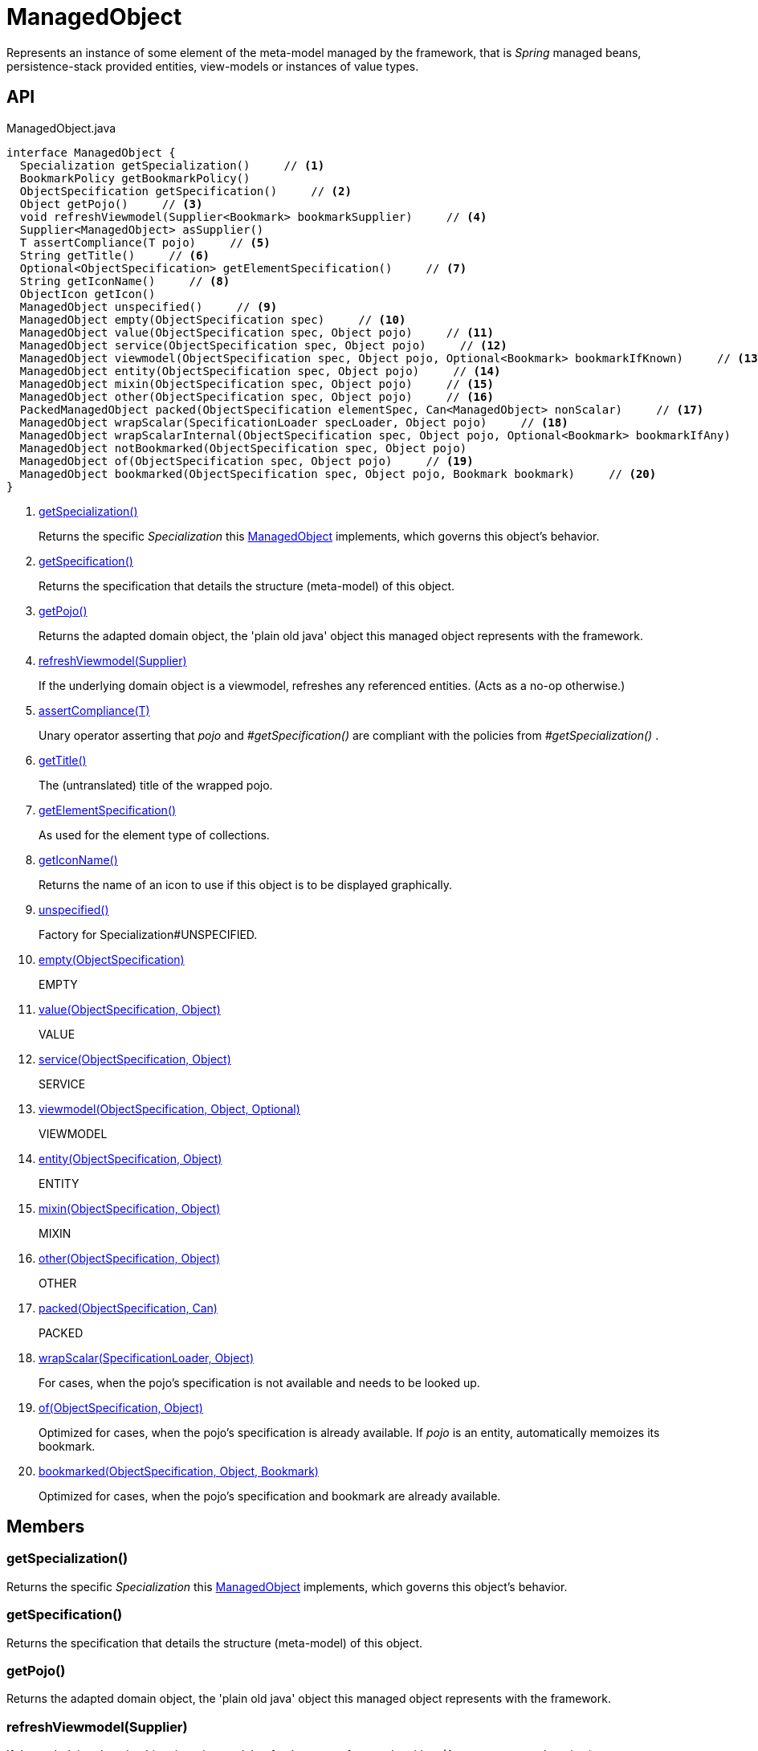 = ManagedObject
:Notice: Licensed to the Apache Software Foundation (ASF) under one or more contributor license agreements. See the NOTICE file distributed with this work for additional information regarding copyright ownership. The ASF licenses this file to you under the Apache License, Version 2.0 (the "License"); you may not use this file except in compliance with the License. You may obtain a copy of the License at. http://www.apache.org/licenses/LICENSE-2.0 . Unless required by applicable law or agreed to in writing, software distributed under the License is distributed on an "AS IS" BASIS, WITHOUT WARRANTIES OR  CONDITIONS OF ANY KIND, either express or implied. See the License for the specific language governing permissions and limitations under the License.

Represents an instance of some element of the meta-model managed by the framework, that is _Spring_ managed beans, persistence-stack provided entities, view-models or instances of value types.

== API

[source,java]
.ManagedObject.java
----
interface ManagedObject {
  Specialization getSpecialization()     // <.>
  BookmarkPolicy getBookmarkPolicy()
  ObjectSpecification getSpecification()     // <.>
  Object getPojo()     // <.>
  void refreshViewmodel(Supplier<Bookmark> bookmarkSupplier)     // <.>
  Supplier<ManagedObject> asSupplier()
  T assertCompliance(T pojo)     // <.>
  String getTitle()     // <.>
  Optional<ObjectSpecification> getElementSpecification()     // <.>
  String getIconName()     // <.>
  ObjectIcon getIcon()
  ManagedObject unspecified()     // <.>
  ManagedObject empty(ObjectSpecification spec)     // <.>
  ManagedObject value(ObjectSpecification spec, Object pojo)     // <.>
  ManagedObject service(ObjectSpecification spec, Object pojo)     // <.>
  ManagedObject viewmodel(ObjectSpecification spec, Object pojo, Optional<Bookmark> bookmarkIfKnown)     // <.>
  ManagedObject entity(ObjectSpecification spec, Object pojo)     // <.>
  ManagedObject mixin(ObjectSpecification spec, Object pojo)     // <.>
  ManagedObject other(ObjectSpecification spec, Object pojo)     // <.>
  PackedManagedObject packed(ObjectSpecification elementSpec, Can<ManagedObject> nonScalar)     // <.>
  ManagedObject wrapScalar(SpecificationLoader specLoader, Object pojo)     // <.>
  ManagedObject wrapScalarInternal(ObjectSpecification spec, Object pojo, Optional<Bookmark> bookmarkIfAny)
  ManagedObject notBookmarked(ObjectSpecification spec, Object pojo)
  ManagedObject of(ObjectSpecification spec, Object pojo)     // <.>
  ManagedObject bookmarked(ObjectSpecification spec, Object pojo, Bookmark bookmark)     // <.>
}
----

<.> xref:#getSpecialization_[getSpecialization()]
+
--
Returns the specific _Specialization_ this xref:refguide:core:index/metamodel/object/ManagedObject.adoc[ManagedObject] implements, which governs this object's behavior.
--
<.> xref:#getSpecification_[getSpecification()]
+
--
Returns the specification that details the structure (meta-model) of this object.
--
<.> xref:#getPojo_[getPojo()]
+
--
Returns the adapted domain object, the 'plain old java' object this managed object represents with the framework.
--
<.> xref:#refreshViewmodel_Supplier[refreshViewmodel(Supplier)]
+
--
If the underlying domain object is a viewmodel, refreshes any referenced entities. (Acts as a no-op otherwise.)
--
<.> xref:#assertCompliance_T[assertCompliance(T)]
+
--
Unary operator asserting that _pojo_ and _#getSpecification()_ are compliant with the policies from _#getSpecialization()_ .
--
<.> xref:#getTitle_[getTitle()]
+
--
The (untranslated) title of the wrapped pojo.
--
<.> xref:#getElementSpecification_[getElementSpecification()]
+
--
As used for the element type of collections.
--
<.> xref:#getIconName_[getIconName()]
+
--
Returns the name of an icon to use if this object is to be displayed graphically.
--
<.> xref:#unspecified_[unspecified()]
+
--
Factory for Specialization#UNSPECIFIED.
--
<.> xref:#empty_ObjectSpecification[empty(ObjectSpecification)]
+
--
EMPTY
--
<.> xref:#value_ObjectSpecification_Object[value(ObjectSpecification, Object)]
+
--
VALUE
--
<.> xref:#service_ObjectSpecification_Object[service(ObjectSpecification, Object)]
+
--
SERVICE
--
<.> xref:#viewmodel_ObjectSpecification_Object_Optional[viewmodel(ObjectSpecification, Object, Optional)]
+
--
VIEWMODEL
--
<.> xref:#entity_ObjectSpecification_Object[entity(ObjectSpecification, Object)]
+
--
ENTITY
--
<.> xref:#mixin_ObjectSpecification_Object[mixin(ObjectSpecification, Object)]
+
--
MIXIN
--
<.> xref:#other_ObjectSpecification_Object[other(ObjectSpecification, Object)]
+
--
OTHER
--
<.> xref:#packed_ObjectSpecification_Can[packed(ObjectSpecification, Can)]
+
--
PACKED
--
<.> xref:#wrapScalar_SpecificationLoader_Object[wrapScalar(SpecificationLoader, Object)]
+
--
For cases, when the pojo's specification is not available and needs to be looked up.
--
<.> xref:#of_ObjectSpecification_Object[of(ObjectSpecification, Object)]
+
--
Optimized for cases, when the pojo's specification is already available. If _pojo_ is an entity, automatically memoizes its bookmark.
--
<.> xref:#bookmarked_ObjectSpecification_Object_Bookmark[bookmarked(ObjectSpecification, Object, Bookmark)]
+
--
Optimized for cases, when the pojo's specification and bookmark are already available.
--

== Members

[#getSpecialization_]
=== getSpecialization()

Returns the specific _Specialization_ this xref:refguide:core:index/metamodel/object/ManagedObject.adoc[ManagedObject] implements, which governs this object's behavior.

[#getSpecification_]
=== getSpecification()

Returns the specification that details the structure (meta-model) of this object.

[#getPojo_]
=== getPojo()

Returns the adapted domain object, the 'plain old java' object this managed object represents with the framework.

[#refreshViewmodel_Supplier]
=== refreshViewmodel(Supplier)

If the underlying domain object is a viewmodel, refreshes any referenced entities. (Acts as a no-op otherwise.)

[#assertCompliance_T]
=== assertCompliance(T)

Unary operator asserting that _pojo_ and _#getSpecification()_ are compliant with the policies from _#getSpecialization()_ .

[#getTitle_]
=== getTitle()

The (untranslated) title of the wrapped pojo.

[#getElementSpecification_]
=== getElementSpecification()

As used for the element type of collections.

[#getIconName_]
=== getIconName()

Returns the name of an icon to use if this object is to be displayed graphically.

May return `null` if no icon is specified.

[#unspecified_]
=== unspecified()

Factory for Specialization#UNSPECIFIED.

[#empty_ObjectSpecification]
=== empty(ObjectSpecification)

EMPTY

[#value_ObjectSpecification_Object]
=== value(ObjectSpecification, Object)

VALUE

[#service_ObjectSpecification_Object]
=== service(ObjectSpecification, Object)

SERVICE

[#viewmodel_ObjectSpecification_Object_Optional]
=== viewmodel(ObjectSpecification, Object, Optional)

VIEWMODEL

[#entity_ObjectSpecification_Object]
=== entity(ObjectSpecification, Object)

ENTITY

[#mixin_ObjectSpecification_Object]
=== mixin(ObjectSpecification, Object)

MIXIN

[#other_ObjectSpecification_Object]
=== other(ObjectSpecification, Object)

OTHER

[#packed_ObjectSpecification_Can]
=== packed(ObjectSpecification, Can)

PACKED

[#wrapScalar_SpecificationLoader_Object]
=== wrapScalar(SpecificationLoader, Object)

For cases, when the pojo's specification is not available and needs to be looked up.

Fails if the pojo is non-scalar.

[#of_ObjectSpecification_Object]
=== of(ObjectSpecification, Object)

Optimized for cases, when the pojo's specification is already available. If _pojo_ is an entity, automatically memoizes its bookmark.

[#bookmarked_ObjectSpecification_Object_Bookmark]
=== bookmarked(ObjectSpecification, Object, Bookmark)

Optimized for cases, when the pojo's specification and bookmark are already available.
